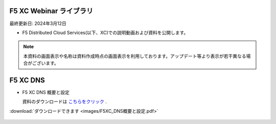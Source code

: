 F5 XC Webinar ライブラリ
==============================================
最終更新日: 2024年3月12日

- F5 Distributed Cloud Services(以下、XC)での説明動画および資料を公開します。


.. note::
   本資料の画面表示や名称は資料作成時点の画面表示を利用しております。アップデート等より表示が若干異なる場合がございます。


F5 XC DNS
==============================================

- F5 XC DNS 概要と設定

  資料のダウンロードは `こちらをクリック <images/F5XC_DNS概要と設定.pdf>`_ . 


.. raw:: html

    <div style="position: relative; padding-bottom: 56.25%; height: 0; overflow: hidden; max-width: 100%; height: auto;">
        <iframe src="https://www.youtube.com/embed/PSgeXo3TXNw" frameborder="0" allowfullscreen style="position: absolute; top: 0; left: 0; width: 100%; height: 100%;"></iframe>
    </div>



:download:`ダウンロードできます <images/F5XC_DNS概要と設定.pdf>`



.. figure:: `資料 <images/F5XC_DNS概要と設定.pdf>`.



